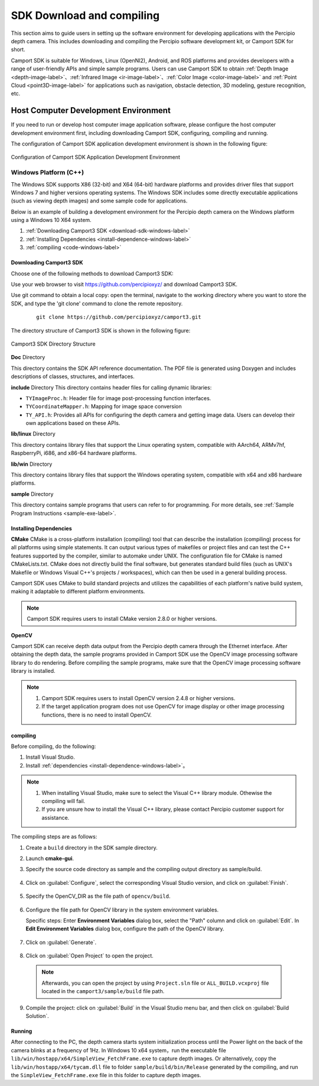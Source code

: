 
.. _software-preparation-label:

SDK Download and compiling
----------------------------------------

This section aims to guide users in setting up the software environment for developing applications with the Percipio depth camera. This includes downloading and compiling the Percipio software development kit, or Camport SDK for short.

Camport SDK is suitable for Windows, Linux (OpenNI2), Android, and ROS platforms and provides developers with a range of user-friendly APIs and simple sample programs. Users can use Camport SDK to obtain :ref:`Depth Image <depth-image-label>`、:ref:`Infrared Image <ir-image-label>`、:ref:`Color Image <color-image-label>` and :ref:`Point Cloud <point3D-image-label>` for applications such as navigation, obstacle detection, 3D modeling, gesture recognition, etc.

.. _build-pc-environment-label:

Host Computer Development Environment 
~~~~~~~~~~~~~~~~~~~~~~~~~~~~~~~~~~~~~~~~~~~~~~~~~~~

If you need to run or develop host computer image application software, please configure the host computer development environment first, including downloading Camport SDK, configuring, compiling and running.

The configuration of Camport SDK application development environment is shown in the following figure:

.. figure:: ../image/envbuildingflow.png
    :align: center
    :alt: Configuration of Camport SDK Application Development Environment
    :figclass: align-center

    Configuration of Camport SDK Application Development Environment





Windows Platform (C++)
+++++++++++++++++++++++

The Windows SDK supports X86 (32-bit) and X64 (64-bit) hardware platforms and provides driver files that support Windows 7 and higher versions operating systems. The Windows SDK includes some directly executable applications (such as viewing depth images) and some sample code for applications.

Below is an example of building a development environment for the Percipio depth camera on the Windows platform using a Windows 10 X64 system.

1. :ref:`Downloading Camport3 SDK <download-sdk-windows-label>`

2. :ref:`Installing Dependencies <install-dependence-windows-label>`

3. :ref:`compiling <code-windows-label>`


.. _download-sdk-windows-label:


Downloading Camport3 SDK
*************************

Choose one of the following methods to download Camport3 SDK:

Use your web browser to visit https://github.com/percipioxyz/ and download Camport3 SDK.

Use git command to obtain a local copy: open the terminal, navigate to the working directory where you want to store the SDK, and type the 'git clone' command to clone the remote repository.
   
  ::
      
     git clone https://github.com/percipioxyz/camport3.git

The directory structure of Camport3 SDK is shown in the following figure:

.. figure:: ../image/camport3-win-folder-en.png
    :width: 480px
    :align: center
    :alt: Camport3 SDK Directory Structure
    :figclass: align-center

    Camport3 SDK Directory Structure

**Doc** Directory

This directory contains the SDK API reference documentation. The PDF file is generated using Doxygen and includes descriptions of classes, structures, and interfaces.

**include** Directory
This directory contains header files for calling dynamic libraries:

* ``TYImageProc.h``: Header file for image post-processing function interfaces.

* ``TYCoordinateMapper.h``: Mapping for image space conversion

* ``TY_API.h``: Provides all APIs for configuring the depth camera and getting image data. Users can develop their own applications based on these APIs.

**lib/linux** Directory

This directory contains library files that support the Linux operating system, compatible with AArch64, ARMv7hf, RaspberryPi, i686, and x86-64 hardware platforms.

**lib/win** Directory

This directory contains library files that support the Windows operating system, compatible with x64 and x86 hardware platforms.

**sample** Directory

This directory contains sample programs that users can refer to for programming. For more details, see :ref:`Sample Program Instructions <sample-exe-label>`.




.. _install-dependence-windows-label:

Installing Dependencies
*************************

**CMake**
CMake is a cross-platform installation (compiling) tool that can describe the installation (compiling) process for all platforms using simple statements. It can output various types of makefiles or project files and can test the C++ features supported by the compiler, similar to automake under UNIX. The configuration file for CMake is named CMakeLists.txt. CMake does not directly build the final software, but generates standard build files (such as UNIX's Makefile or Windows Visual C++'s projects / workspaces), which can then be used in a general building process.



Camport SDK uses CMake to build standard projects and utilizes the capabilities of each platform's native build system, making it adaptable to different platform environments.

.. note::
   
   Camport SDK requires users to install CMake version 2.8.0 or higher versions.

**OpenCV**

Camport SDK can receive depth data output from the Percipio depth camera through the Ethernet interface. After obtaining the depth data, the sample programs provided in Camport SDK use the OpenCV image processing software library to do rendering. Before compiling the sample programs, make sure that the OpenCV image processing software library is installed.

.. note::

   1. Camport SDK requires users to install OpenCV version 2.4.8 or higher versions.
   
   2. If the target application program does not use OpenCV for image display or other image processing functions, there is no need to install OpenCV.


.. _code-windows-label:

compiling
*******************

Before compiling, do the following:

1. Install Visual Studio.

2. Install :ref:`dependencies <install-dependence-windows-label>`。

.. note:: 

   1. When installing Visual Studio, make sure to select the Visual C++ library module. Othewise the compiling will fail.
   2. If you are unsure how to install the Visual C++ library, please contact Percipio customer support for assistance.

The compiling steps are as follows:

1. Create a ``build`` directory in the SDK sample directory.

2. Launch **cmake-gui**.

3. Specify the source code directory as sample and the compiling output directory as sample/build.


   .. figure:: ../image/wincompilestep1.png
       :width: 480px
       :align: center
       :alt: wincompilestep2
       :figclass: align-center


4. Click on :guilabel:`Configure`, select the corresponding Visual Studio version, and click on :guilabel:`Finish`.


   .. figure:: ../image/wincompilestep2.png
       :width: 480px
       :align: center
       :alt: wincompilestep2
       :figclass: align-center

5. Specify the OpenCV_DIR as the file path of ``opencv/build``.
   
   .. figure:: ../image/wincompilestep3.png
       :width: 480px
       :align: center
       :alt: wincompilestep3
       :figclass: align-center

6. Configure the file path for OpenCV library in the system environment variables.
   
   Specific steps: Enter **Environment Variables** dialog box, select the "Path" column and click on :guilabel:`Edit`. In **Edit Environment Variables**  dialog box, configure the path of the OpenCV library.
   
   .. figure:: ../image/wincompilestep5-en.png
      :width: 480px
      :align: center
      :alt: wincompilestep5
      :figclass: align-center

7. Click on :guilabel:`Generate`.


    .. figure:: ../image/wincompilestep4.png
       :width: 480px
       :align: center
       :alt: wincompilestep4
       :figclass: align-center


8. Click on :guilabel:`Open Project` to open the project.
   
   .. figure:: ../image/wincompilestep6.png
       :width: 480px
       :align: center
       :alt: wincompilestep6
       :figclass: align-center
  
  .. note::
     
     Afterwards, you can open the project by using ``Project.sln`` file or ``ALL_BUILD.vcxproj`` file located in the ``camport3/sample/build`` file path.

9.  Compile the project: click on  :guilabel:`Build` in the Visual Studio menu bar, and then click on :guilabel:`Build Solution`.

   .. figure:: ../image/wincompilestep7.png
       :width: 480px
       :align: center
       :alt: wincompilestep7
       :figclass: align-center

.. _run-windows-label:

Running
*********************

After connecting to the PC, the depth camera starts system initialization process until the Power light on the back of the camera blinks at a frequency of 1Hz. In Windows 10 x64 system，run the executable file ``lib/win/hostapp/x64/SimpleView_FetchFrame.exe`` to capture depth images. Or alternatively,  copy the ``lib/win/hostapp/x64/tycam.dll`` file to folder ``sample/build/bin/Release`` generated by the compiling, and run the ``SimpleView_FetchFrame.exe`` file in this folder to capture depth images.


